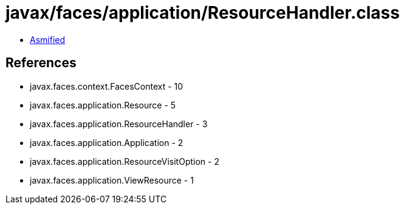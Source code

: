 = javax/faces/application/ResourceHandler.class

 - link:ResourceHandler-asmified.java[Asmified]

== References

 - javax.faces.context.FacesContext - 10
 - javax.faces.application.Resource - 5
 - javax.faces.application.ResourceHandler - 3
 - javax.faces.application.Application - 2
 - javax.faces.application.ResourceVisitOption - 2
 - javax.faces.application.ViewResource - 1
